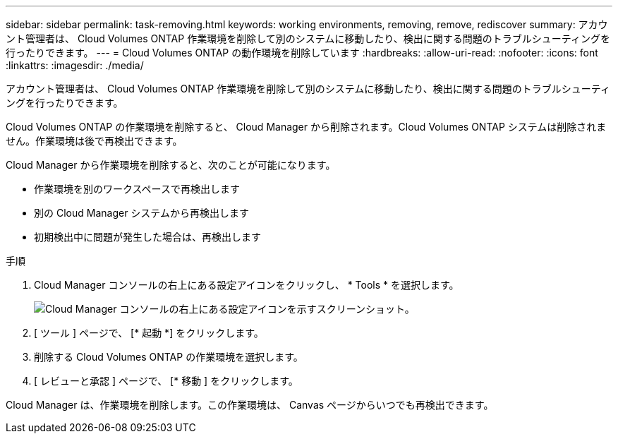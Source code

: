 ---
sidebar: sidebar 
permalink: task-removing.html 
keywords: working environments, removing, remove, rediscover 
summary: アカウント管理者は、 Cloud Volumes ONTAP 作業環境を削除して別のシステムに移動したり、検出に関する問題のトラブルシューティングを行ったりできます。 
---
= Cloud Volumes ONTAP の動作環境を削除しています
:hardbreaks:
:allow-uri-read: 
:nofooter: 
:icons: font
:linkattrs: 
:imagesdir: ./media/


[role="lead"]
アカウント管理者は、 Cloud Volumes ONTAP 作業環境を削除して別のシステムに移動したり、検出に関する問題のトラブルシューティングを行ったりできます。

Cloud Volumes ONTAP の作業環境を削除すると、 Cloud Manager から削除されます。Cloud Volumes ONTAP システムは削除されません。作業環境は後で再検出できます。

Cloud Manager から作業環境を削除すると、次のことが可能になります。

* 作業環境を別のワークスペースで再検出します
* 別の Cloud Manager システムから再検出します
* 初期検出中に問題が発生した場合は、再検出します


.手順
. Cloud Manager コンソールの右上にある設定アイコンをクリックし、 * Tools * を選択します。
+
image:screenshot_settings_icon.gif["Cloud Manager コンソールの右上にある設定アイコンを示すスクリーンショット。"]

. [ ツール ] ページで、 [* 起動 *] をクリックします。
. 削除する Cloud Volumes ONTAP の作業環境を選択します。
. [ レビューと承認 ] ページで、 [* 移動 ] をクリックします。


Cloud Manager は、作業環境を削除します。この作業環境は、 Canvas ページからいつでも再検出できます。
